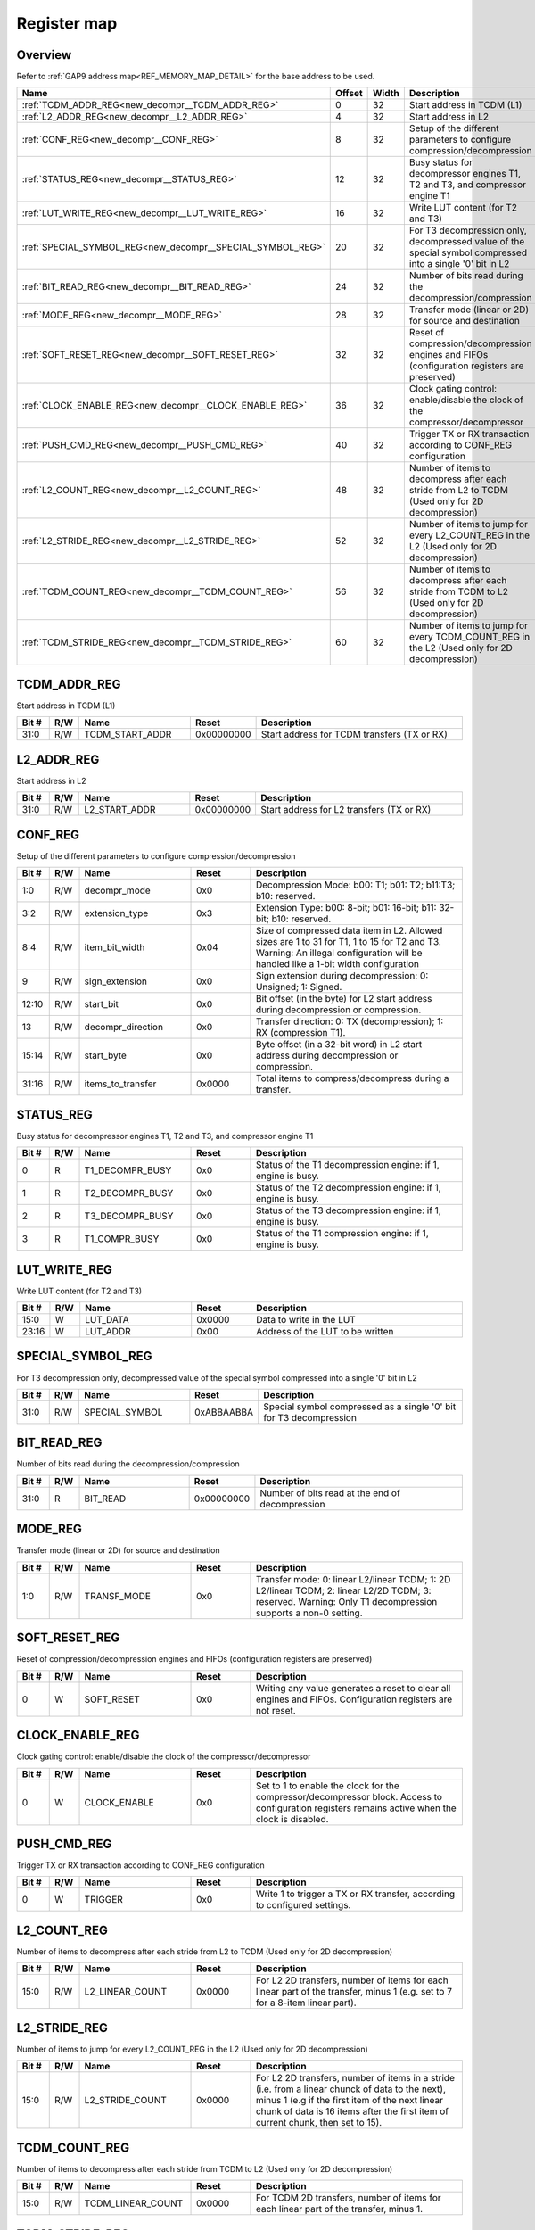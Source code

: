 .. 
   Input file: fe/ips/mchan/doc/CL_DMA_reference.md

Register map
^^^^^^^^^^^^


Overview
""""""""


Refer to :ref:`GAP9 address map<REF_MEMORY_MAP_DETAIL>` for the base address to be used.

.. table:: 
    :align: center
    :widths: 40 12 12 90

    +----------------------------------------------------------+------+-----+----------------------------------------------------------------------------------------------------------+
    |                           Name                           |Offset|Width|                                               Description                                                |
    +==========================================================+======+=====+==========================================================================================================+
    |:ref:`TCDM_ADDR_REG<new_decompr__TCDM_ADDR_REG>`          |     0|   32|Start address in TCDM (L1)                                                                                |
    +----------------------------------------------------------+------+-----+----------------------------------------------------------------------------------------------------------+
    |:ref:`L2_ADDR_REG<new_decompr__L2_ADDR_REG>`              |     4|   32|Start address in L2                                                                                       |
    +----------------------------------------------------------+------+-----+----------------------------------------------------------------------------------------------------------+
    |:ref:`CONF_REG<new_decompr__CONF_REG>`                    |     8|   32|Setup of the different parameters to configure compression/decompression                                  |
    +----------------------------------------------------------+------+-----+----------------------------------------------------------------------------------------------------------+
    |:ref:`STATUS_REG<new_decompr__STATUS_REG>`                |    12|   32|Busy status for decompressor engines T1, T2 and T3, and compressor engine T1                              |
    +----------------------------------------------------------+------+-----+----------------------------------------------------------------------------------------------------------+
    |:ref:`LUT_WRITE_REG<new_decompr__LUT_WRITE_REG>`          |    16|   32|Write LUT content (for T2 and T3)                                                                         |
    +----------------------------------------------------------+------+-----+----------------------------------------------------------------------------------------------------------+
    |:ref:`SPECIAL_SYMBOL_REG<new_decompr__SPECIAL_SYMBOL_REG>`|    20|   32|For T3 decompression only, decompressed value of the special symbol compressed into a single '0' bit in L2|
    +----------------------------------------------------------+------+-----+----------------------------------------------------------------------------------------------------------+
    |:ref:`BIT_READ_REG<new_decompr__BIT_READ_REG>`            |    24|   32|Number of bits read during the decompression/compression                                                  |
    +----------------------------------------------------------+------+-----+----------------------------------------------------------------------------------------------------------+
    |:ref:`MODE_REG<new_decompr__MODE_REG>`                    |    28|   32|Transfer mode (linear or 2D) for source and destination                                                   |
    +----------------------------------------------------------+------+-----+----------------------------------------------------------------------------------------------------------+
    |:ref:`SOFT_RESET_REG<new_decompr__SOFT_RESET_REG>`        |    32|   32|Reset of compression/decompression engines and FIFOs (configuration registers are preserved)              |
    +----------------------------------------------------------+------+-----+----------------------------------------------------------------------------------------------------------+
    |:ref:`CLOCK_ENABLE_REG<new_decompr__CLOCK_ENABLE_REG>`    |    36|   32|Clock gating control: enable/disable the clock of the compressor/decompressor                             |
    +----------------------------------------------------------+------+-----+----------------------------------------------------------------------------------------------------------+
    |:ref:`PUSH_CMD_REG<new_decompr__PUSH_CMD_REG>`            |    40|   32|Trigger TX or RX transaction according to CONF_REG configuration                                          |
    +----------------------------------------------------------+------+-----+----------------------------------------------------------------------------------------------------------+
    |:ref:`L2_COUNT_REG<new_decompr__L2_COUNT_REG>`            |    48|   32|Number of items to decompress after each stride from L2 to TCDM (Used only for 2D decompression)          |
    +----------------------------------------------------------+------+-----+----------------------------------------------------------------------------------------------------------+
    |:ref:`L2_STRIDE_REG<new_decompr__L2_STRIDE_REG>`          |    52|   32|Number of items to jump for every L2_COUNT_REG in the L2 (Used only for 2D decompression)                 |
    +----------------------------------------------------------+------+-----+----------------------------------------------------------------------------------------------------------+
    |:ref:`TCDM_COUNT_REG<new_decompr__TCDM_COUNT_REG>`        |    56|   32|Number of items to decompress after each stride from TCDM to L2 (Used only for 2D decompression)          |
    +----------------------------------------------------------+------+-----+----------------------------------------------------------------------------------------------------------+
    |:ref:`TCDM_STRIDE_REG<new_decompr__TCDM_STRIDE_REG>`      |    60|   32|Number of items to jump for every TCDM_COUNT_REG in the L2 (Used only for 2D decompression)               |
    +----------------------------------------------------------+------+-----+----------------------------------------------------------------------------------------------------------+

.. _new_decompr__TCDM_ADDR_REG:

TCDM_ADDR_REG
"""""""""""""

Start address in TCDM (L1)

.. table:: 
    :align: center
    :widths: 13 12 45 24 85

    +-----+---+---------------+----------+-------------------------------------------+
    |Bit #|R/W|     Name      |  Reset   |                Description                |
    +=====+===+===============+==========+===========================================+
    |31:0 |R/W|TCDM_START_ADDR|0x00000000|Start address for TCDM transfers (TX or RX)|
    +-----+---+---------------+----------+-------------------------------------------+

.. _new_decompr__L2_ADDR_REG:

L2_ADDR_REG
"""""""""""

Start address in L2

.. table:: 
    :align: center
    :widths: 13 12 45 24 85

    +-----+---+-------------+----------+-----------------------------------------+
    |Bit #|R/W|    Name     |  Reset   |               Description               |
    +=====+===+=============+==========+=========================================+
    |31:0 |R/W|L2_START_ADDR|0x00000000|Start address for L2 transfers (TX or RX)|
    +-----+---+-------------+----------+-----------------------------------------+

.. _new_decompr__CONF_REG:

CONF_REG
""""""""

Setup of the different parameters to configure compression/decompression

.. table:: 
    :align: center
    :widths: 13 12 45 24 85

    +-----+---+-----------------+------+-------------------------------------------------------------------------------------------------------------------------------------------------------------------------------+
    |Bit #|R/W|      Name       |Reset |                                                                                  Description                                                                                  |
    +=====+===+=================+======+===============================================================================================================================================================================+
    |1:0  |R/W|decompr_mode     |0x0   |Decompression Mode: b00: T1; b01: T2; b11:T3; b10: reserved.                                                                                                                   |
    +-----+---+-----------------+------+-------------------------------------------------------------------------------------------------------------------------------------------------------------------------------+
    |3:2  |R/W|extension_type   |0x3   |Extension Type: b00: 8-bit; b01: 16-bit; b11: 32-bit; b10: reserved.                                                                                                           |
    +-----+---+-----------------+------+-------------------------------------------------------------------------------------------------------------------------------------------------------------------------------+
    |8:4  |R/W|item_bit_width   |0x04  |Size of compressed data item in L2. Allowed sizes are 1 to 31 for T1, 1 to 15 for T2 and T3. Warning: An illegal configuration will be handled like a 1-bit width configuration|
    +-----+---+-----------------+------+-------------------------------------------------------------------------------------------------------------------------------------------------------------------------------+
    |9    |R/W|sign_extension   |0x0   |Sign extension during decompression: 0: Unsigned; 1: Signed.                                                                                                                   |
    +-----+---+-----------------+------+-------------------------------------------------------------------------------------------------------------------------------------------------------------------------------+
    |12:10|R/W|start_bit        |0x0   |Bit offset (in the byte) for L2 start address during decompression or compression.                                                                                             |
    +-----+---+-----------------+------+-------------------------------------------------------------------------------------------------------------------------------------------------------------------------------+
    |13   |R/W|decompr_direction|0x0   |Transfer direction: 0: TX (decompression); 1: RX (compression T1).                                                                                                             |
    +-----+---+-----------------+------+-------------------------------------------------------------------------------------------------------------------------------------------------------------------------------+
    |15:14|R/W|start_byte       |0x0   |Byte offset (in a 32-bit word) in L2 start address during decompression or compression.                                                                                        |
    +-----+---+-----------------+------+-------------------------------------------------------------------------------------------------------------------------------------------------------------------------------+
    |31:16|R/W|items_to_transfer|0x0000|Total items to compress/decompress during a transfer.                                                                                                                          |
    +-----+---+-----------------+------+-------------------------------------------------------------------------------------------------------------------------------------------------------------------------------+

.. _new_decompr__STATUS_REG:

STATUS_REG
""""""""""

Busy status for decompressor engines T1, T2 and T3, and compressor engine T1

.. table:: 
    :align: center
    :widths: 13 12 45 24 85

    +-----+---+---------------+-----+------------------------------------------------------------+
    |Bit #|R/W|     Name      |Reset|                        Description                         |
    +=====+===+===============+=====+============================================================+
    |    0|R  |T1_DECOMPR_BUSY|0x0  |Status of the T1 decompression engine: if 1, engine is busy.|
    +-----+---+---------------+-----+------------------------------------------------------------+
    |    1|R  |T2_DECOMPR_BUSY|0x0  |Status of the T2 decompression engine: if 1, engine is busy.|
    +-----+---+---------------+-----+------------------------------------------------------------+
    |    2|R  |T3_DECOMPR_BUSY|0x0  |Status of the T3 decompression engine: if 1, engine is busy.|
    +-----+---+---------------+-----+------------------------------------------------------------+
    |    3|R  |T1_COMPR_BUSY  |0x0  |Status of the T1 compression engine: if 1, engine is busy.  |
    +-----+---+---------------+-----+------------------------------------------------------------+

.. _new_decompr__LUT_WRITE_REG:

LUT_WRITE_REG
"""""""""""""

Write LUT content (for T2 and T3)

.. table:: 
    :align: center
    :widths: 13 12 45 24 85

    +-----+---+--------+------+--------------------------------+
    |Bit #|R/W|  Name  |Reset |          Description           |
    +=====+===+========+======+================================+
    |15:0 |W  |LUT_DATA|0x0000|Data to write in the LUT        |
    +-----+---+--------+------+--------------------------------+
    |23:16|W  |LUT_ADDR|0x00  |Address of the LUT to be written|
    +-----+---+--------+------+--------------------------------+

.. _new_decompr__SPECIAL_SYMBOL_REG:

SPECIAL_SYMBOL_REG
""""""""""""""""""

For T3 decompression only, decompressed value of the special symbol compressed into a single '0' bit in L2

.. table:: 
    :align: center
    :widths: 13 12 45 24 85

    +-----+---+--------------+----------+------------------------------------------------------------------+
    |Bit #|R/W|     Name     |  Reset   |                           Description                            |
    +=====+===+==============+==========+==================================================================+
    |31:0 |R/W|SPECIAL_SYMBOL|0xABBAABBA|Special symbol compressed as a single '0' bit for T3 decompression|
    +-----+---+--------------+----------+------------------------------------------------------------------+

.. _new_decompr__BIT_READ_REG:

BIT_READ_REG
""""""""""""

Number of bits read during the decompression/compression

.. table:: 
    :align: center
    :widths: 13 12 45 24 85

    +-----+---+--------+----------+-----------------------------------------------+
    |Bit #|R/W|  Name  |  Reset   |                  Description                  |
    +=====+===+========+==========+===============================================+
    |31:0 |R  |BIT_READ|0x00000000|Number of bits read at the end of decompression|
    +-----+---+--------+----------+-----------------------------------------------+

.. _new_decompr__MODE_REG:

MODE_REG
""""""""

Transfer mode (linear or 2D) for source and destination

.. table:: 
    :align: center
    :widths: 13 12 45 24 85

    +-----+---+-----------+-----+----------------------------------------------------------------------------------------------------------------------------------------------------------+
    |Bit #|R/W|   Name    |Reset|                                                                       Description                                                                        |
    +=====+===+===========+=====+==========================================================================================================================================================+
    |1:0  |R/W|TRANSF_MODE|0x0  |Transfer mode: 0: linear L2/linear TCDM; 1: 2D L2/linear TCDM; 2: linear L2/2D TCDM; 3: reserved. Warning: Only T1 decompression supports a non-0 setting.|
    +-----+---+-----------+-----+----------------------------------------------------------------------------------------------------------------------------------------------------------+

.. _new_decompr__SOFT_RESET_REG:

SOFT_RESET_REG
""""""""""""""

Reset of compression/decompression engines and FIFOs (configuration registers are preserved)

.. table:: 
    :align: center
    :widths: 13 12 45 24 85

    +-----+---+----------+-----+----------------------------------------------------------------------------------------------------------+
    |Bit #|R/W|   Name   |Reset|                                               Description                                                |
    +=====+===+==========+=====+==========================================================================================================+
    |    0|W  |SOFT_RESET|0x0  |Writing any value generates a reset to clear all engines and FIFOs. Configuration registers are not reset.|
    +-----+---+----------+-----+----------------------------------------------------------------------------------------------------------+

.. _new_decompr__CLOCK_ENABLE_REG:

CLOCK_ENABLE_REG
""""""""""""""""

Clock gating control: enable/disable the clock of the compressor/decompressor

.. table:: 
    :align: center
    :widths: 13 12 45 24 85

    +-----+---+------------+-----+------------------------------------------------------------------------------------------------------------------------------------------------+
    |Bit #|R/W|    Name    |Reset|                                                                  Description                                                                   |
    +=====+===+============+=====+================================================================================================================================================+
    |    0|W  |CLOCK_ENABLE|0x0  |Set to 1 to enable the clock for the compressor/decompressor block. Access to configuration registers remains active when the clock is disabled.|
    +-----+---+------------+-----+------------------------------------------------------------------------------------------------------------------------------------------------+

.. _new_decompr__PUSH_CMD_REG:

PUSH_CMD_REG
""""""""""""

Trigger TX or RX transaction according to CONF_REG configuration

.. table:: 
    :align: center
    :widths: 13 12 45 24 85

    +-----+---+-------+-----+-------------------------------------------------------------------------+
    |Bit #|R/W| Name  |Reset|                               Description                               |
    +=====+===+=======+=====+=========================================================================+
    |    0|W  |TRIGGER|0x0  |Write 1 to trigger a TX or RX transfer, according to configured settings.|
    +-----+---+-------+-----+-------------------------------------------------------------------------+

.. _new_decompr__L2_COUNT_REG:

L2_COUNT_REG
""""""""""""

Number of items to decompress after each stride from L2 to TCDM (Used only for 2D decompression)

.. table:: 
    :align: center
    :widths: 13 12 45 24 85

    +-----+---+---------------+------+----------------------------------------------------------------------------------------------------------------------------+
    |Bit #|R/W|     Name      |Reset |                                                        Description                                                         |
    +=====+===+===============+======+============================================================================================================================+
    |15:0 |R/W|L2_LINEAR_COUNT|0x0000|For L2 2D transfers, number of items for each linear part of the transfer, minus 1 (e.g. set to 7 for a 8-item linear part).|
    +-----+---+---------------+------+----------------------------------------------------------------------------------------------------------------------------+

.. _new_decompr__L2_STRIDE_REG:

L2_STRIDE_REG
"""""""""""""

Number of items to jump for every L2_COUNT_REG in the L2 (Used only for 2D decompression)

.. table:: 
    :align: center
    :widths: 13 12 45 24 85

    +-----+---+---------------+------+-------------------------------------------------------------------------------------------------------------------------------------------------------------------------------------------------------------------------------------+
    |Bit #|R/W|     Name      |Reset |                                                                                                             Description                                                                                                             |
    +=====+===+===============+======+=====================================================================================================================================================================================================================================+
    |15:0 |R/W|L2_STRIDE_COUNT|0x0000|For L2 2D transfers, number of items in a stride (i.e. from a linear chunck of data to the next), minus 1 (e.g if the first item of the next linear chunk of data is 16 items after the first item of current chunk, then set to 15).|
    +-----+---+---------------+------+-------------------------------------------------------------------------------------------------------------------------------------------------------------------------------------------------------------------------------------+

.. _new_decompr__TCDM_COUNT_REG:

TCDM_COUNT_REG
""""""""""""""

Number of items to decompress after each stride from TCDM to L2 (Used only for 2D decompression)

.. table:: 
    :align: center
    :widths: 13 12 45 24 85

    +-----+---+-----------------+------+-------------------------------------------------------------------------------------+
    |Bit #|R/W|      Name       |Reset |                                     Description                                     |
    +=====+===+=================+======+=====================================================================================+
    |15:0 |R/W|TCDM_LINEAR_COUNT|0x0000|For TCDM 2D transfers, number of items for each linear part of the transfer, minus 1.|
    +-----+---+-----------------+------+-------------------------------------------------------------------------------------+

.. _new_decompr__TCDM_STRIDE_REG:

TCDM_STRIDE_REG
"""""""""""""""

Number of items to jump for every TCDM_COUNT_REG in the L2 (Used only for 2D decompression)

.. table:: 
    :align: center
    :widths: 13 12 45 24 85

    +-----+---+-----------------+------+------------------------------------------------------------------------------------------------------------+
    |Bit #|R/W|      Name       |Reset |                                                Description                                                 |
    +=====+===+=================+======+============================================================================================================+
    |15:0 |R/W|TCDM_STRIDE_COUNT|0x0000|For TCDM 2D transfers, number of items in a stride (i.e. from a linear chunck of data to the next), minus 1.|
    +-----+---+-----------------+------+------------------------------------------------------------------------------------------------------------+
